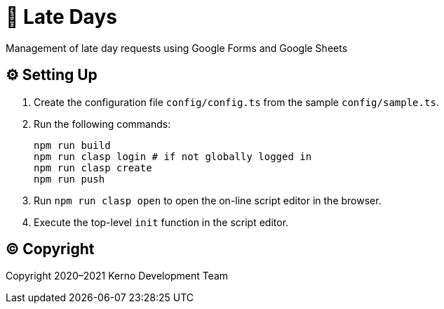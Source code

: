 = 🏃 Late Days

Management of late day requests using Google Forms and Google Sheets

== ⚙️ Setting Up

. Create the configuration file `config/config.ts` from the sample `config/sample.ts`.
. Run the following commands:
+
[source,bash]
----
npm run build
npm run clasp login # if not globally logged in
npm run clasp create
npm run push
----
. Run `npm run clasp open` to open the on-line script editor in the browser.
. Execute the top-level `init` function in the script editor.

== ©️ Copyright

Copyright 2020–2021 Kerno Development Team
